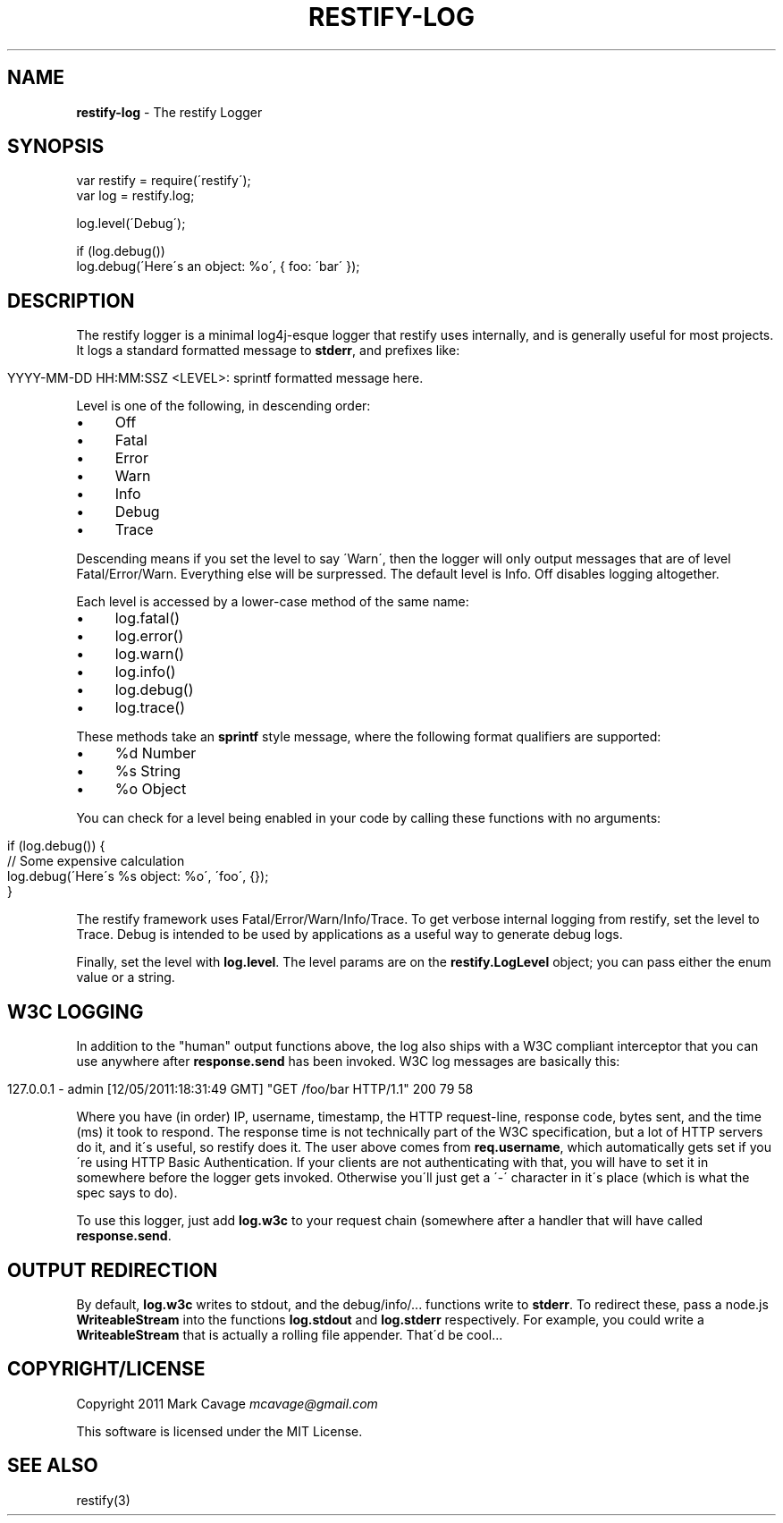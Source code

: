 .\" generated with Ronn/v0.7.3
.\" http://github.com/rtomayko/ronn/tree/0.7.3
.
.TH "RESTIFY\-LOG" "7" "June 2011" "" ""
.
.SH "NAME"
\fBrestify\-log\fR \- The restify Logger
.
.SH "SYNOPSIS"
.
.nf

var restify = require(\'restify\');
var log = restify\.log;

log\.level(\'Debug\');

if (log\.debug())
  log\.debug(\'Here\'s an object: %o\', { foo: \'bar\' });
.
.fi
.
.SH "DESCRIPTION"
The restify logger is a minimal log4j\-esque logger that restify uses internally, and is generally useful for most projects\. It logs a standard formatted message to \fBstderr\fR, and prefixes like:
.
.IP "" 4
.
.nf

YYYY\-MM\-DD HH:MM:SSZ <LEVEL>: sprintf formatted message here\.
.
.fi
.
.IP "" 0
.
.P
Level is one of the following, in descending order:
.
.IP "\(bu" 4
Off
.
.IP "\(bu" 4
Fatal
.
.IP "\(bu" 4
Error
.
.IP "\(bu" 4
Warn
.
.IP "\(bu" 4
Info
.
.IP "\(bu" 4
Debug
.
.IP "\(bu" 4
Trace
.
.IP "" 0
.
.P
Descending means if you set the level to say \'Warn\', then the logger will only output messages that are of level Fatal/Error/Warn\. Everything else will be surpressed\. The default level is Info\. Off disables logging altogether\.
.
.P
Each level is accessed by a lower\-case method of the same name:
.
.IP "\(bu" 4
log\.fatal()
.
.IP "\(bu" 4
log\.error()
.
.IP "\(bu" 4
log\.warn()
.
.IP "\(bu" 4
log\.info()
.
.IP "\(bu" 4
log\.debug()
.
.IP "\(bu" 4
log\.trace()
.
.IP "" 0
.
.P
These methods take an \fBsprintf\fR style message, where the following format qualifiers are supported:
.
.IP "\(bu" 4
%d Number
.
.IP "\(bu" 4
%s String
.
.IP "\(bu" 4
%o Object
.
.IP "" 0
.
.P
You can check for a level being enabled in your code by calling these functions with no arguments:
.
.IP "" 4
.
.nf

if (log\.debug()) {
   // Some expensive calculation
   log\.debug(\'Here\'s %s object: %o\', \'foo\', {});
}
.
.fi
.
.IP "" 0
.
.P
The restify framework uses Fatal/Error/Warn/Info/Trace\. To get verbose internal logging from restify, set the level to Trace\. Debug is intended to be used by applications as a useful way to generate debug logs\.
.
.P
Finally, set the level with \fBlog\.level\fR\. The level params are on the \fBrestify\.LogLevel\fR object; you can pass either the enum value or a string\.
.
.SH "W3C LOGGING"
In addition to the "human" output functions above, the log also ships with a W3C compliant interceptor that you can use anywhere after \fBresponse\.send\fR has been invoked\. W3C log messages are basically this:
.
.IP "" 4
.
.nf

127\.0\.0\.1 \- admin [12/05/2011:18:31:49 GMT] "GET /foo/bar HTTP/1\.1" 200 79 58
.
.fi
.
.IP "" 0
.
.P
Where you have (in order) IP, username, timestamp, the HTTP request\-line, response code, bytes sent, and the time (ms) it took to respond\. The response time is not technically part of the W3C specification, but a lot of HTTP servers do it, and it\'s useful, so restify does it\. The user above comes from \fBreq\.username\fR, which automatically gets set if you\'re using HTTP Basic Authentication\. If your clients are not authenticating with that, you will have to set it in somewhere before the logger gets invoked\. Otherwise you\'ll just get a \'\-\' character in it\'s place (which is what the spec says to do)\.
.
.P
To use this logger, just add \fBlog\.w3c\fR to your request chain (somewhere after a handler that will have called \fBresponse\.send\fR\.
.
.SH "OUTPUT REDIRECTION"
By default, \fBlog\.w3c\fR writes to stdout, and the debug/info/\.\.\. functions write to \fBstderr\fR\. To redirect these, pass a node\.js \fBWriteableStream\fR into the functions \fBlog\.stdout\fR and \fBlog\.stderr\fR respectively\. For example, you could write a \fBWriteableStream\fR that is actually a rolling file appender\. That\'d be cool\.\.\.
.
.SH "COPYRIGHT/LICENSE"
Copyright 2011 Mark Cavage \fImcavage@gmail\.com\fR
.
.P
This software is licensed under the MIT License\.
.
.SH "SEE ALSO"
restify(3)
